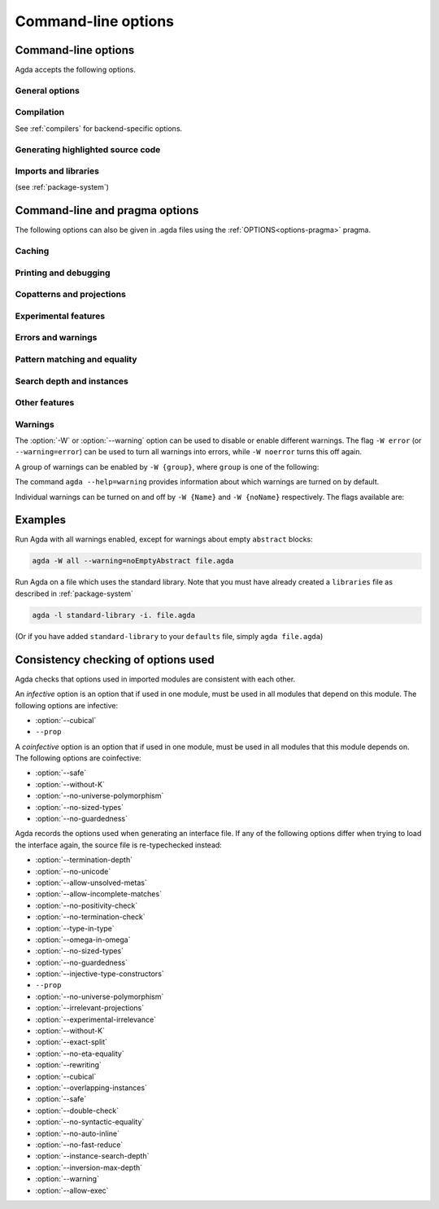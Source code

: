.. _command-line-options:

********************
Command-line options
********************

Command-line options
--------------------

Agda accepts the following options.

General options
~~~~~~~~~~~~~~~

.. option:: --help[={TOPIC}], -?[{TOPIC}]

     Show basically this help, or more help about ``TOPIC``. Current
     topics available: ``warning``.

.. option:: --interaction

     For use with the Emacs mode (no need to invoke yourself).

.. option:: --interaction-json

     .. versionadded:: 2.6.1

     For use with other editors such as Atom (no need to invoke
     yourself).

.. option:: --interactive, -I

     Start in interactive mode (no longer supported).

.. option:: --no-projection-like

     .. versionadded:: 2.6.1

     Turn off the analysis whether a type signature likens that of a
     projection.

     Projection-likeness is an optimization that reduces the size of
     terms by dropping parameter-like reconstructible function
     arguments. Thus, it is advisable to leave this optimization on,
     the flag is meant for debugging Agda.

.. option:: --only-scope-checking

     Only scope-check the top-level module, do not type-check it (see
     :ref:`quickLaTeX`).

.. option:: --version, -V

     Show version number.

Compilation
~~~~~~~~~~~

See :ref:`compilers` for backend-specific options.

.. option:: --compile-dir={DIR}

     Set ``DIR`` as directory for compiler output (default: the
     project root).

.. option:: --no-main

     Do not treat the requested module as the main module of a program
     when compiling.

.. option:: --with-compiler={PATH}

     Set ``PATH`` as the executable to call to compile the backend's
     output (default: ghc for the GHC backend).

Generating highlighted source code
~~~~~~~~~~~~~~~~~~~~~~~~~~~~~~~~~~

.. option:: --count-clusters

     Count extended grapheme clusters when generating LaTeX code (see
     :ref:`grapheme-clusters`).

.. option:: --css={URL}

     Set URL of the CSS file used by the HTML files to ``URL`` (can be
     relative).

.. option:: --dependency-graph={FILE}

     Generate a Dot_ file ``FILE`` with a module dependency graph.

.. option:: --html

     Generate HTML files with highlighted source code (see
     :ref:`generating-html`).

.. option:: --html-dir={DIR}

     Set directory in which HTML files are placed to ``DIR`` (default:
     html).

.. option:: --html-highlight=[code,all,auto]

     Whether to highlight non-Agda code as comments in generated HTML
     files (default: all; see :ref:`generating-html`).

.. option:: --latex

     Generate LaTeX with highlighted source code (see
     :ref:`generating-latex`).

.. option:: --latex-dir={DIR}

     Set directory in which LaTeX files are placed to ``DIR``
     (default: latex).

.. option:: --vim

     Generate Vim_ highlighting files.

Imports and libraries
~~~~~~~~~~~~~~~~~~~~~

(see :ref:`package-system`)

.. option:: --ignore-all-interfaces

     Ignore *all* interface files, including builtin and primitive
     modules; only use this if you know what you are doing!

.. option:: --ignore-interfaces

     Ignore interface files (re-type check everything, except for
     builtin and primitive modules).

.. option:: --include-path={DIR}, -i={DIR}

     Look for imports in ``DIR``.

.. option:: --library={DIR}, -l={LIB}

     Use library ``LIB``.

.. option:: --library-file={FILE}

     Use ``{FILE}`` instead of the standard libraries file.

.. option:: --local-interfaces

     .. versionadded:: 2.6.1

     Read and write interface files next to the Agda files they
     correspond to (i.e. do not attempt to regroup them in a
     ``_build/`` directory at the project's root).

.. option:: --no-default-libraries

     Don't use default library files.

.. option:: --no-libraries

     Don't use any library files.

.. _command-line-pragmas:

Command-line and pragma options
-------------------------------

The following options can also be given in .agda files using the
:ref:`OPTIONS<options-pragma>` pragma.

Caching
~~~~~~~

.. option:: --caching, --no-caching

     Enable [disable] caching of typechecking (default).

     Default: ``--caching``

Printing and debugging
~~~~~~~~~~~~~~~~~~~~~~

.. option:: --no-unicode

     Don't use unicode characters to print terms.

.. option:: --show-implicit

     Show implicit arguments when printing.

.. option:: --show-irrelevant

     Show irrelevant arguments when printing.

.. option:: --verbose={N}, -v={N}

     Set verbosity level to ``N``.

Copatterns and projections
~~~~~~~~~~~~~~~~~~~~~~~~~~

.. option:: --copatterns, --no-copatterns

     Enable [disable] definitions by copattern matching (see
     :ref:`copatterns`).

     Default: ``--copatterns``

.. option:: --postfix-projections

     Make postfix projection notation the default.

Experimental features
~~~~~~~~~~~~~~~~~~~~~

.. option:: --confluence-check, --local-confluence-check

     .. versionadded:: 2.6.1

     Enable optional (global or local) confluence checking of REWRITE
     rules (see :ref:`confluence-check`).

.. option:: --cubical

     Enable cubical features. Turns on :option:`--without-K` (see
     :ref:`cubical`).

.. option:: --experimental-irrelevance

     Enable potentially unsound irrelevance features (irrelevant
     levels, irrelevant data matching) (see :ref:`irrelevance`).

.. option:: --injective-type-constructors

     Enable injective type constructors (makes Agda anti-classical and
     possibly inconsistent).

.. option:: --rewriting

     Enable declaration and use of REWRITE rules (see
     :ref:`rewriting`).

.. option:: --allow-exec

     Enable system calls during type checking (see :ref:`reflection`).

Errors and warnings
~~~~~~~~~~~~~~~~~~~

.. option:: --allow-incomplete-matches

     .. versionadded:: 2.6.1

     Succeed and create interface file regardless of incomplete
     pattern-matching definitions. See, also, the
     :ref:`NON_COVERING<non_covering-pragma>` pragma.

.. option:: --allow-unsolved-metas

     Succeed and create interface file regardless of unsolved meta
     variables (see :ref:`metavariables`).

.. option:: --no-positivity-check

     Do not warn about not strictly positive data types (see
     :ref:`positivity-checking`).

.. option:: --no-termination-check

     Do not warn about possibly nonterminating code (see
     :ref:`termination-checking`).

.. option:: --warning={GROUP|FLAG}, -W {GROUP|FLAG}

     Set warning group or flag (see :ref:`warnings`).

Pattern matching and equality
~~~~~~~~~~~~~~~~~~~~~~~~~~~~~

.. option:: --exact-split, --no-exact-split

     Require [do not require] all clauses in a definition to hold as
     definitional equalities unless marked ``CATCHALL`` (see
     :ref:`case-trees`).

     Default: ``--no-exact-split``

.. option:: --no-eta-equality

     Default records to no-eta-equality (see :ref:`eta-expansion`).

.. option:: --no-flat-split

     .. versionadded:: 2.6.1

     Disable pattern matching on ``@♭`` arguments (see
     :ref:`pattern-matching-on-flat`).

.. option:: --no-pattern-matching

     Disable pattern matching completely.

.. option:: --with-K

     Overrides a global :option:`--without-K` in a file (see
     :ref:`without-K`).

.. option:: --without-K

     Disables definitions using Streicher’s K axiom (see
     :ref:`without-K`).

.. option:: --keep-pattern-variables

     .. versionadded:: 2.6.1

     Prevent interactive case splitting from replacing variables with
     dot patterns (see :ref:`dot-patterns`).

Search depth and instances
~~~~~~~~~~~~~~~~~~~~~~~~~~

.. option:: --instance-search-depth={N}

     Set instance search depth to ``N`` (default: 500; see
     :ref:`instance-arguments`),

.. option:: --inversion-max-depth={N}

     Set maximum depth for pattern match inversion to ``N`` (default:
     50). Should only be needed in pathological cases.

.. option:: --termination-depth={N}

     Allow termination checker to count decrease/increase upto ``N``
     (default: 1; see :ref:`termination-checking`).

.. option:: --overlapping-instances, --no-overlapping-instances

     Consider [do not consider] recursive instance arguments during
     pruning of instance candidates.

     Default: ``--no-overlapping-instances``


Other features
~~~~~~~~~~~~~~

.. option:: --double-check

     Enable double-checking of all terms using the internal
     typechecker.

.. option:: --guardedness, --no-guardedness

     Enable [disable] constructor-based guarded corecursion (see
     :ref:`coinduction`).

     The option ``--guardedness`` is inconsistent with sized types and
     it is turned off by :option:`--safe` (but can be turned on again,
     as long as not also :option:`--sized-types` is on).

     Default: ``--guardedness``

.. option:: --irrelevant-projections, --no-irrelevant-projections

     .. versionadded:: 2.5.4

     Enable [disable] projection of irrelevant record fields (see
     :ref:`irrelevance`). The option ``--irrelevant-projections``
     makes Agda inconsistent.

     Default (since version 2.6.1): ``--no-irrelevant-projections``

.. option:: --auto-inline

     Turn on automatic compile-time inlining.

.. option:: --no-auto-inline

     Disable automatic compile-time inlining (default). Only definitions marked
     ``INLINE`` will be inlined.

.. option:: --no-fast-reduce

     Disable reduction using the Agda Abstract Machine.

.. option:: --call-by-name

     Disable call-by-need evaluation in the Agda Abstract Machine.

.. option:: --no-forcing

     Disable the forcing optimisation. Since Agda 2.6.1 is a pragma
     option.

.. option:: --no-print-pattern-synonyms

     Always expand :ref:`pattern-synonyms` during printing. With this
     option enabled you can use pattern synonyms freely, but Agda will
     not use any pattern synonyms when printing goal types or error
     messages, or when generating patterns for case splits.

.. option:: --no-syntactic-equality

     Disable the syntactic equality shortcut in the conversion
     checker.

.. option:: --safe

     Disable postulates, unsafe :ref:`OPTIONS<options-pragma>` pragmas
     and ``primTrustMe``. Turns off :option:`--sized-types` and
     :option:`--guardedness` (at most one can be turned back on again)
     (see :ref:`safe-agda`).

.. option:: --sized-types, --no-sized-types

     Enable [disable] sized types (see :ref:`sized-types`).

     The option ``--sized-types`` is inconsistent with
     constructor-based guarded corecursion and it is turned off by
     :option:`--safe` (but can be turned on again, as long as not also
     :option:`--guardedness` is on).

     Default: ``--sized-types``

.. option:: --type-in-type

     Ignore universe levels (this makes Agda inconsistent; see
     :ref:`type-in-type <type-in-type>`).

.. option:: --omega-in-omega

     Enable typing rule `Setω : Setω` (this makes Agda inconsistent;
     see :ref:`omega-in-omega <omega-in-omega>`).

.. option:: --universe-polymorphism, --no-universe-polymorphism

     Enable [disable] universe polymorphism (see
     :ref:`universe-levels`).

     Default: ``--universe-polymorphism``

.. option:: --cumulativity, --no-cumulativity

     .. versionadded:: 2.6.1

     Enable [disable] cumulative subtyping of universes, i.e. if `A :
     Set i` then also `A : Set j` for all `j >= i`. Implies
     `--subtyping`.

     Default: ``--no-cumulativity``

.. option:: --subtyping, --no-subtyping

     .. versionadded:: 2.6.1

     Enable [disable] subtyping rules globally, including subtyping
     for irrelevance, erasure (`@0`) and flat (`@♭`) modalities.

     Default: ``--no-subtyping``

.. option:: --no-import-sorts

     .. versionadded:: 2.6.2

     Disable the implicit statement `open import Agda.Primitive using
     (Set; Prop)` at the start of each top-level Agda module.

.. _warnings:

Warnings
~~~~~~~~

The :option:`-W` or :option:`--warning` option can be used to disable
or enable different warnings. The flag ``-W error`` (or
``--warning=error``) can be used to turn all warnings into errors,
while ``-W noerror`` turns this off again.

A group of warnings can be enabled by ``-W {group}``, where ``group``
is one of the following:

.. option:: all

     All of the existing warnings.

.. option:: warn.

     Default warning level

.. option:: ignore

     Ignore all warnings.

The command ``agda --help=warning`` provides information about which
warnings are turned on by default.

Individual warnings can be turned on and off by ``-W {Name}`` and ``-W
{noName}`` respectively. The flags available are:

.. option:: AbsurdPatternRequiresNoRHS

     RHS given despite an absurd pattern in the LHS.

.. option:: CantGeneralizeOverSorts

     Attempt to generalize over sort metas in 'variable' declaration.

.. option:: CoInfectiveImport

     Importing a file not using e.g. :option:`--safe` from one which
     does.

.. option:: CoverageIssue

     Failed coverage checks.

.. option:: CoverageNoExactSplit

     Failed exact split checks.

.. option:: DeprecationWarning

     Feature deprecation.

.. option:: EmptyAbstract

     Empty ``abstract`` blocks.

.. option:: EmptyInstance

     Empty ``instance`` blocks.

.. option:: EmptyMacro

     Empty ``macro`` blocks.

.. option:: EmptyMutual

     Empty ``mutual`` blocks.

.. option:: EmptyPostulate

     Empty ``postulate`` blocks.

.. option:: EmptyPrimitive

     Empty ``primitive`` blocks.

.. option:: EmptyPrivate

     Empty ``private`` blocks.

.. option:: EmptyRewritePragma

     Empty ``REWRITE`` pragmas.

.. option:: IllformedAsClause

     Illformed ``as``-clauses in ``import`` statements.

.. option:: InfectiveImport

     Importing a file using e.g. :option;`--cubical` into one which
     doesn't.

.. option:: InstanceNoOutputTypeName

     Instance arguments whose type does not end in a named or variable
     type are never considered by instance search.

.. option:: InstanceArgWithExplicitArg

   Instance arguments with explicit arguments are never considered by
   instance search.

.. option:: InstanceWithExplicitArg

     Instance declarations with explicit arguments are never
     considered by instance search.

.. option:: InvalidCatchallPragma

     :ref:`CATCHALL<catchall-pragma>` pragmas before a non-function clause.

.. option:: InvalidNoPositivityCheckPragma

     No positivity checking pragmas before non-`data``, ``record`` or
     ``mutual`` blocks.

.. option:: InvalidTerminationCheckPragma

     Termination checking pragmas before non-function or ``mutual``
     blocks.

.. option:: InversionDepthReached

     Inversions of pattern-matching failed due to exhausted inversion
     depth.

.. option:: LibUnknownField

     Unknown field in library file.

.. option:: MissingDefinitions

     Names declared without an accompanying definition.

.. option:: ModuleDoesntExport

     Names mentioned in an import statement which are not exported by
     the module in question.

.. option:: NotAllowedInMutual

     Declarations not allowed in a mutual block.

.. option:: NotStrictlyPositive

     Failed strict positivity checks.

.. option:: OldBuiltin

     Deprecated :ref:`BUILTIN<built-ins>` pragmas.

.. option:: OverlappingTokensWarning

     Multi-line comments spanning one or more literate text blocks.

.. option:: PolarityPragmasButNotPostulates

     Polarity pragmas for non-postulates.

.. option:: PragmaCompiled

     :ref:`COMPILE<foreign-function-interface>` pragmas not allowed in safe mode.

.. option:: PragmaCompileErased

     :ref:`COMPILE<foreign-function-interface>` pragma targeting an erased symbol.

.. option:: PragmaNoTerminationCheck

     :ref:`NO_TERMINATION_CHECK<terminating-pragma>` pragmas are deprecated.

.. option:: RewriteMaybeNonConfluent

     Failed confluence checks while computing overlap.

.. option:: RewriteNonConfluent

     Failed confluence checks while joining critical pairs.

.. option:: SafeFlagNonTerminating

     :ref:`NON_TERMINATING<non_terminating-pragma>` pragmas with the safe flag.

.. option:: SafeFlagNoPositivityCheck

     :ref:`NO_POSITIVITY_CHECK<no_positivity_check-pragma>` pragmas with the safe flag.

.. option:: SafeFlagNoUniverseCheck

     :ref:`NO_UNIVERSE_CHECK<no_universe_check-pragma>` pragmas with the safe flag.

.. option:: SafeFlagPolarity

     :ref:`POLARITY<polarity-pragma>` pragmas with the safe flag.

.. option:: SafeFlagPostulate

     ``postulate`` blocks with the safe flag

.. option:: SafeFlagPragma

     Unsafe :ref:`OPTIONS<options-pragma>` pragmas with the safe flag.

.. option:: SafeFlagTerminating

     :ref:`TERMINATING<terminating-pragma>` pragmas with the safe flag.

.. option:: SafeFlagWithoutKFlagPrimEraseEquality

     ``primEraseEquality`` used with the safe and without-K flags.

.. option:: ShadowingInTelescope

     Repeated variable name in telescope.

.. option:: TerminationIssue

     Failed termination checks.

.. option:: UnknownFixityInMixfixDecl

     Mixfix names without an associated fixity declaration.

.. option:: UnknownNamesInFixityDecl

     Names not declared in the same scope as their syntax or fixity
     declaration.

.. option:: UnknownNamesInPolarityPragmas

     Names not declared in the same scope as their polarity pragmas.

.. option:: UnreachableClauses

     Unreachable function clauses.

.. option:: UnsolvedConstraints

     Unsolved constraints.

.. option:: UnsolvedInteractionMetas

     Unsolved interaction meta variables.

.. option:: UnsolvedMetaVariables

     Unsolved meta variables.

.. option:: UselessAbstract

     ``abstract`` blocks where they have no effect.

.. option:: UselessInline

     :ref:`INLINE<inline-pragma>` pragmas where they have no effect.

.. option:: UselessInstance

     ``instance`` blocks where they have no effect.

.. option:: UselessPrivate

     ``private`` blocks where they have no effect.

.. option:: UselessPublic

     ``public`` blocks where they have no effect.

.. option:: WithoutKFlagPrimEraseEquality

     ``primEraseEquality`` used with the without-K flags.

.. option:: WrongInstanceDeclaration

     Terms marked as eligible for instance search should end with a
     name.

Examples
--------

Run Agda with all warnings
enabled, except for warnings about empty ``abstract`` blocks:

.. code-block:: console

   agda -W all --warning=noEmptyAbstract file.agda

Run Agda on a file which uses the standard library.
Note that you must have already created a ``libraries`` file
as described in :ref:`package-system`

.. code-block:: console

   agda -l standard-library -i. file.agda

(Or if you have added ``standard-library`` to your ``defaults`` file, simply ``agda file.agda``)

.. _consistency-checking-options:

Consistency checking of options used
------------------------------------

Agda checks that options used in imported modules are consistent with
each other.

An *infective* option is an option that if used in one module, must be
used in all modules that depend on this module. The following options
are infective:

* :option:`--cubical`
* ``--prop``

A *coinfective* option is an option that if used in one module, must
be used in all modules that this module depends on. The following
options are coinfective:

* :option:`--safe`
* :option:`--without-K`
* :option:`--no-universe-polymorphism`
* :option:`--no-sized-types`
* :option:`--no-guardedness`

Agda records the options used when generating an interface file. If
any of the following options differ when trying to load the interface
again, the source file is re-typechecked instead:

* :option:`--termination-depth`
* :option:`--no-unicode`
* :option:`--allow-unsolved-metas`
* :option:`--allow-incomplete-matches`
* :option:`--no-positivity-check`
* :option:`--no-termination-check`
* :option:`--type-in-type`
* :option:`--omega-in-omega`
* :option:`--no-sized-types`
* :option:`--no-guardedness`
* :option:`--injective-type-constructors`
* ``--prop``
* :option:`--no-universe-polymorphism`
* :option:`--irrelevant-projections`
* :option:`--experimental-irrelevance`
* :option:`--without-K`
* :option:`--exact-split`
* :option:`--no-eta-equality`
* :option:`--rewriting`
* :option:`--cubical`
* :option:`--overlapping-instances`
* :option:`--safe`
* :option:`--double-check`
* :option:`--no-syntactic-equality`
* :option:`--no-auto-inline`
* :option:`--no-fast-reduce`
* :option:`--instance-search-depth`
* :option:`--inversion-max-depth`
* :option:`--warning`
* :option:`--allow-exec`


.. _Vim: https://www.vim.org/
.. _Dot: http://www.graphviz.org/content/dot-language
